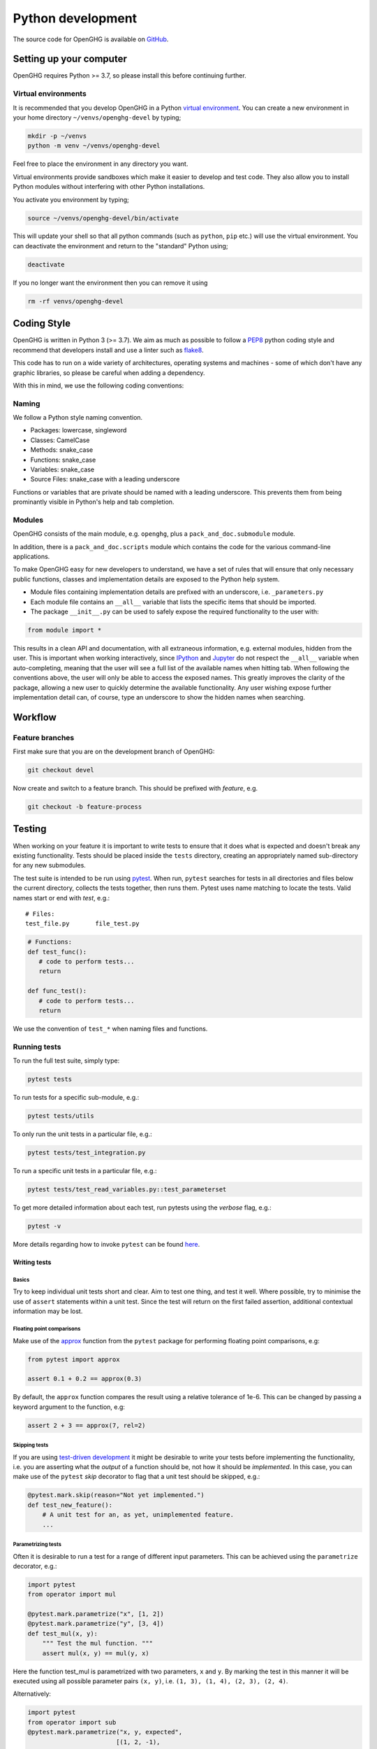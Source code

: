 ==================
Python development
==================

The source code for OpenGHG is available on `GitHub <https://github.com/openghg/openghg>`__.

Setting up your computer
=========================

OpenGHG requires Python >= 3.7, so please install this before continuing
further.

Virtual environments
--------------------

It is recommended that you develop OpenGHG in a Python 
`virtual environment <https://docs.python.org/3/tutorial/venv.html>`__.
You can create a new environment in your home directory ``~/venvs/openghg-devel``
by typing;

.. code-block:: bash

   mkdir -p ~/venvs
   python -m venv ~/venvs/openghg-devel

Feel free to place the environment in any directory you want.

Virtual environments provide sandboxes which make it easier to develop
and test code. They also allow you to install Python modules without
interfering with other Python installations.

You activate you environment by typing;

.. code-block:: bash

    source ~/venvs/openghg-devel/bin/activate

This will update your shell so that all python commands (such as
``python``, ``pip`` etc.) will use the virtual environment. You can
deactivate the environment and return to the "standard" Python using;

.. code-block:: bash

   deactivate

If you no longer want the environment then you can remove it using

.. code-block:: bash

  rm -rf venvs/openghg-devel

Coding Style
============

OpenGHG is written in Python 3 (>= 3.7). We aim as much as possible to follow a
`PEP8 <https://www.python.org/dev/peps/pep-0008/>`__ python coding style and
recommend that developers install and use a linter such as `flake8 <https://flake8.pycqa.org/en/latest/>`__.

This code has to run on a wide variety of architectures, operating
systems and machines - some of which don't have any graphic libraries,
so please be careful when adding a dependency.

With this in mind, we use the following coding conventions:

Naming
------

We follow a Python style naming convention.

* Packages: lowercase, singleword
* Classes: CamelCase
* Methods: snake_case
* Functions: snake_case
* Variables: snake_case
* Source Files: snake_case with a leading underscore

Functions or variables that are private should be named with a leading
underscore. This prevents them from being prominantly visible in Python's
help and tab completion.

Modules
-------

OpenGHG consists of the main module, e.g. ``openghg``, plus
a ``pack_and_doc.submodule`` module.

In addition, there is a ``pack_and_doc.scripts`` module which contains the
code for the various command-line applications.

To make OpenGHG easy for new developers
to understand, we have a set of rules that will ensure that only
necessary public functions, classes and implementation details are
exposed to the Python help system.

* Module files containing implementation details are prefixed with
  an underscore, i.e. ``_parameters.py``

* Each module file contains an ``__all__`` variable that lists the
  specific items that should be imported.

* The package ``__init__.py`` can be used to safely expose the required
  functionality to the user with:

.. code-block:: python

   from module import *

This results in a clean API and documentation, with all extraneous information,
e.g. external modules, hidden from the user. This is important when working
interactively, since `IPython <https://ipython.org>`__
and `Jupyter <https://jupyter.org>`__
do not respect the ``__all__`` variable when auto-completing, meaning that the
user will see a full list of the available names when hitting tab. When
following the conventions above, the user will only be able to access the
exposed names. This greatly improves the clarity of the package, allowing
a new user to quickly determine the available functionality. Any user wishing
expose further implementation detail can, of course, type an underscore to
show the hidden names when searching.

Workflow
========

Feature branches
----------------

First make sure that you are on the development branch of OpenGHG:

.. code-block:: bash

   git checkout devel

Now create and switch to a feature branch. This should be prefixed with
*feature*, e.g.

.. code-block:: bash

   git checkout -b feature-process

Testing
=======

When working on your feature it is important to write tests to ensure that it
does what is expected and doesn't break any existing functionality. Tests
should be placed inside the ``tests`` directory, creating an appropriately
named sub-directory for any new submodules.

The test suite is intended to be run using
`pytest <https://docs.pytest.org/en/latest/contents.html>`__.
When run, ``pytest`` searches for tests in all directories and files
below the current directory, collects the tests together, then runs
them. Pytest uses name matching to locate the tests. Valid names start
or end with *test*\ , e.g.:

::

   # Files:
   test_file.py       file_test.py

.. code-block:: python

   # Functions:
   def test_func():
      # code to perform tests...
      return

   def func_test():
      # code to perform tests...
      return

We use the convention of ``test_*`` when naming files and functions.

Running tests
-------------

To run the full test suite, simply type:

.. code-block:: bash

   pytest tests

To run tests for a specific sub-module, e.g.:

.. code-block:: bash

   pytest tests/utils

To only run the unit tests in a particular file, e.g.:

.. code-block:: bash

   pytest tests/test_integration.py

To run a specific unit tests in a particular file, e.g.:

.. code-block:: bash

   pytest tests/test_read_variables.py::test_parameterset

To get more detailed information about each test, run pytests using the
*verbose* flag, e.g.:

.. code-block:: bash

   pytest -v

More details regarding how to invoke ``pytest`` can be
found `here <https://docs.pytest.org/en/latest/usage.html>`__.

Writing tests
^^^^^^^^^^^^^

Basics
""""""

Try to keep individual unit tests short and clear. Aim to test one thing, and
test it well. Where possible, try to minimise the use of ``assert`` statements
within a unit test. Since the test will return on the first failed assertion,
additional contextual information may be lost.

Floating point comparisons
""""""""""""""""""""""""""

Make use of the
`approx <https://docs.pytest.org/en/latest/builtin.html#comparing-floating-point-numbers>`__
function from the ``pytest`` package for performing floating
point comparisons, e.g:

.. code-block:: python

   from pytest import approx

   assert 0.1 + 0.2 == approx(0.3)

By default, the ``approx`` function compares the result using a
relative tolerance of 1e-6. This can be changed by passing a keyword
argument to the function, e.g:

.. code-block:: python

   assert 2 + 3 == approx(7, rel=2)

Skipping tests
""""""""""""""

If you are using
`test-driven development <https://en.wikipedia.org/wiki/Test-driven_development>`__
it might be desirable to write your tests before implementing the functionality,
i.e. you are asserting what the *output* of a function should be, not how it should
be *implemented*. In this case, you can make use of
the ``pytest`` *skip* decorator
to flag that a unit test should be skipped, e.g.:

.. code-block:: python

   @pytest.mark.skip(reason="Not yet implemented.")
   def test_new_feature():
       # A unit test for an, as yet, unimplemented feature.
       ...

Parametrizing tests
"""""""""""""""""""

Often it is desirable to run a test for a range of different input parameters.
This can be achieved using the ``parametrize`` decorator, e.g.:

.. code-block:: python

   import pytest
   from operator import mul

   @pytest.mark.parametrize("x", [1, 2])
   @pytest.mark.parametrize("y", [3, 4])
   def test_mul(x, y):
       """ Test the mul function. """
       assert mul(x, y) == mul(y, x)

Here the function test_mul is parametrized with two parameters, ``x`` and ``y``.
By marking the test in this manner it will be executed using all possible
parameter pairs ``(x, y)``\ , i.e. ``(1, 3), (1, 4), (2, 3), (2, 4)``.

Alternatively:

.. code-block:: python

   import pytest
   from operator import sub
   @pytest.mark.parametrize("x, y, expected",
                           [(1, 2, -1),
                            (7, 3,  4),
                            (21, 58, -37)])
   def test_sub(x, y, expected):
       """ Test the sub function. """
       assert sub(x, y) == -sub(y, x) == expected

Here we are passing a list containing different parameter sets, with the names
of the parameters matched against the arguments of the test function.

Testing exceptions
""""""""""""""""""

Pytest provides a way of testing your code for known exceptions. For example,
suppose we had a function that raises an ``IndexError``\ :

.. code-block:: python

   def indexError():
       """ A function that raises an IndexError. """
       a = []
       a[3]

We could then write a test to validate that the error is thrown as expected:

.. code-block:: python

   def test_indexError():
       with pytest.raises(IndexError):
           indexError()

Custom attributes
"""""""""""""""""

It's possible to mark test functions with any attribute you like. For example:

.. code-block:: python

   @pytest.mark.slow
   def test_slow_function():
       """ A unit test that takes a really long time. """
       ...

Here we have marked the test function with the attribute ``slow`` in order to
indicate that it takes a while to run. From the command line it is possible
to run or skip tests with a particular mark.

.. code-block:: bash

   pytest mypkg -m "slow"        # only run the slow tests
   pytest mypkg -m "not slow"    # skip the slow tests

The custom attribute can just be a label, as in this case, or could be your
own function decorator.

Continuous integration and delivery
-----------------------------------

We use GitHub Actions to run a full continuous integration (CI)
on all pull requests to devel and
master, and all pushes to devel and master. We will not merge a pull
request until all tests pass. We only accept pull requests to devel.
We only allow pull requests from devel to master. In addition to CI,
we also perform a build of the website on pushes to devel and tags
to master. The website is versioned, so that old the docs for old
versions of the code are always available. 

.. Finally, we have set up
.. continuous delivery (CD) on pushes to master and devel, which build the
.. pypi source and binary wheels for Windows, Linux (manylinux2010)
.. and OS X. These are manually uploaded to pypi when we tag
.. releases, but we expect to automate this process soon.

Documentation
=============

OpenGHG is fully documented using a combination of hand-written files
(in the ``doc`` folder) and auto-generated api documentation created from
`NumPy <https://numpy.org>`__ style docstrings.
See `here <https://numpydoc.readthedocs.io/en/latest/format.html#docstring-standard>`__
for details. The documentation is automatically built using
`Sphinx <http://sphinx-doc.org>`__ whenever a commit is pushed to devel, which
will then update this documentation.

To build the documentation locally you will first need to install some
additional packages. If you haven't yet installed the developer requirements
install

.. code-block:: bash

   pip install -r requirements-dev.txt

Next ensure you have `pandoc <https://pandoc.org/>`__ installed. 
To do this follow the `instructions here <https://pandoc.org/installing.html>`__

Then move to the ``doc`` directory and run:

.. code-block:: bash

   make

When finished, point your browser to ``build/html/index.html``.

Committing
==========

If you create new tests, please make sure that they pass locally before
commiting. When happy, commit your changes, e.g.

.. code-block:: bash

   git commit src/openghg/_new_feature.py tests/test_feature \
       -m "Implementation and test for new feature."

Remember that it is better to make small changes and commit frequently.


If your edits don't change the OpenGHG source code e.g. fixing typos in the documentation, 
then please add ``ci skip`` to your commit message.

.. code-block:: bash

   git commit -a -m "Updating docs [ci skip]"

This will avoid unnecessarily running the
`GitHub Actions <https://github.com/openghg/openghg/actions>`__, e.g. running all the tests
and rebuilding the documentation of the OpenGHG package etc. GitHub actions are configured in the file
``.github/workflows/main.yaml``). 

Next, push your changes to the remote server:

.. code-block:: bash

   # Push to the feature branch on the main OpenGHG repo, if you have access.
   git push origin feature

   # Push to the feature branch your own fork.
   git push fork feature

When the feature is complete, create a *pull request* on GitHub so that the
changes can be merged back into the development branch.
For information, see the documentation
`here <https://help.github.com/articles/about-pull-requests>`__.
